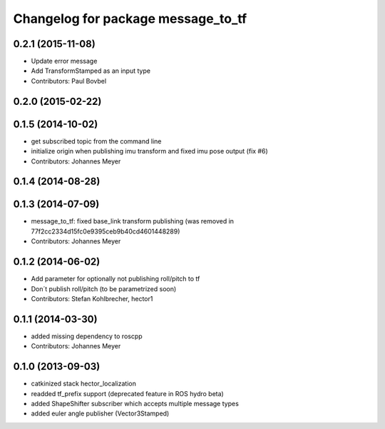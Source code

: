 ^^^^^^^^^^^^^^^^^^^^^^^^^^^^^^^^^^^
Changelog for package message_to_tf
^^^^^^^^^^^^^^^^^^^^^^^^^^^^^^^^^^^

0.2.1 (2015-11-08)
------------------
* Update error message
* Add TransformStamped as an input type
* Contributors: Paul Bovbel

0.2.0 (2015-02-22)
------------------

0.1.5 (2014-10-02)
------------------
* get subscribed topic from the command line
* initialize origin when publishing imu transform and fixed imu pose output (fix #6)
* Contributors: Johannes Meyer

0.1.4 (2014-08-28)
------------------

0.1.3 (2014-07-09)
------------------
* message_to_tf: fixed base_link transform publishing (was removed in 77f2cc2334d15fc0e9395ceb9b40cd4601448289)
* Contributors: Johannes Meyer

0.1.2 (2014-06-02)
------------------
* Add parameter for optionally not publishing roll/pitch to tf
* Don´t publish roll/pitch (to be parametrized soon)
* Contributors: Stefan Kohlbrecher, hector1

0.1.1 (2014-03-30)
------------------
* added missing dependency to roscpp
* Contributors: Johannes Meyer

0.1.0 (2013-09-03)
------------------
* catkinized stack hector_localization
* readded tf_prefix support (deprecated feature in ROS hydro beta)
* added ShapeShifter subscriber which accepts multiple message types
* added euler angle publisher (Vector3Stamped)
